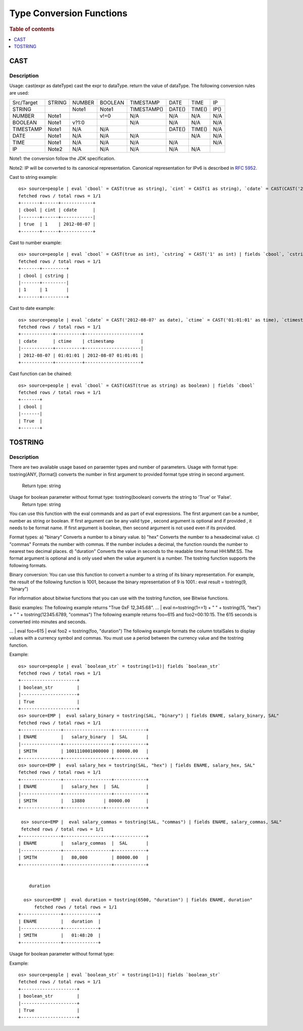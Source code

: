 =========================
Type Conversion Functions
=========================

.. rubric:: Table of contents

.. contents::
   :local:
   :depth: 1

CAST
----

Description
>>>>>>>>>>>

Usage: cast(expr as dateType) cast the expr to dataType. return the value of dataType. The following conversion rules are used:

+------------+--------+--------+---------+-------------+--------+--------+--------+
| Src/Target | STRING | NUMBER | BOOLEAN | TIMESTAMP   | DATE   | TIME   | IP     |
+------------+--------+--------+---------+-------------+--------+--------+--------+
| STRING     |        | Note1  | Note1   | TIMESTAMP() | DATE() | TIME() | IP()   |
+------------+--------+--------+---------+-------------+--------+--------+--------+
| NUMBER     | Note1  |        | v!=0    | N/A         | N/A    | N/A    | N/A    |
+------------+--------+--------+---------+-------------+--------+--------+--------+
| BOOLEAN    | Note1  | v?1:0  |         | N/A         | N/A    | N/A    | N/A    |
+------------+--------+--------+---------+-------------+--------+--------+--------+
| TIMESTAMP  | Note1  | N/A    | N/A     |             | DATE() | TIME() | N/A    |
+------------+--------+--------+---------+-------------+--------+--------+--------+
| DATE       | Note1  | N/A    | N/A     | N/A         |        | N/A    | N/A    |
+------------+--------+--------+---------+-------------+--------+--------+--------+
| TIME       | Note1  | N/A    | N/A     | N/A         | N/A    |        | N/A    |
+------------+--------+--------+---------+-------------+--------+--------+--------+
| IP         | Note2  | N/A    | N/A     | N/A         | N/A    | N/A    |        |
+------------+--------+--------+---------+-------------+--------+--------+--------+

Note1: the conversion follow the JDK specification.

Note2: IP will be converted to its canonical representation. Canonical representation
for IPv6 is described in `RFC 5952 <https://datatracker.ietf.org/doc/html/rfc5952>`_.

Cast to string example::

    os> source=people | eval `cbool` = CAST(true as string), `cint` = CAST(1 as string), `cdate` = CAST(CAST('2012-08-07' as date) as string) | fields `cbool`, `cint`, `cdate`
    fetched rows / total rows = 1/1
    +-------+------+------------+
    | cbool | cint | cdate      |
    |-------+------+------------|
    | true  | 1    | 2012-08-07 |
    +-------+------+------------+

Cast to number example::

    os> source=people | eval `cbool` = CAST(true as int), `cstring` = CAST('1' as int) | fields `cbool`, `cstring`
    fetched rows / total rows = 1/1
    +-------+---------+
    | cbool | cstring |
    |-------+---------|
    | 1     | 1       |
    +-------+---------+

Cast to date example::

    os> source=people | eval `cdate` = CAST('2012-08-07' as date), `ctime` = CAST('01:01:01' as time), `ctimestamp` = CAST('2012-08-07 01:01:01' as timestamp) | fields `cdate`, `ctime`, `ctimestamp`
    fetched rows / total rows = 1/1
    +------------+----------+---------------------+
    | cdate      | ctime    | ctimestamp          |
    |------------+----------+---------------------|
    | 2012-08-07 | 01:01:01 | 2012-08-07 01:01:01 |
    +------------+----------+---------------------+

Cast function can be chained::

    os> source=people | eval `cbool` = CAST(CAST(true as string) as boolean) | fields `cbool`
    fetched rows / total rows = 1/1
    +-------+
    | cbool |
    |-------|
    | True  |
    +-------+

TOSTRING
-----

Description
>>>>>>>>>>>
There are two available usage based on paraemter types and number of parameters.
Usage with format type: tostring(ANY, [format]) converts the number in first argument  to provided format type string in second argument.
   Return type: string
Usage for boolean parameter without format type: tostring(boolean) converts the string to 'True' or 'False'.
   Return type: string

You can use this function with the eval commands and as part of eval expressions.
The first  argument can be a number, number as string or boolean.
If first argument can be any valid type , second argument is optional and if provided , it needs to be format name.
If first argument is boolean, then second argument is not used even if its provided.

Format types:
a) "binary" Converts a number to a binary value.
b) "hex" Converts the number to a hexadecimal value.
c) "commas" Formats the number with commas. If the number includes a decimal, the function rounds the number to nearest two decimal places.
d) "duration" Converts the value in seconds to the readable time format HH:MM:SS.
The format argument is optional and is only used when the value argument is a number. The tostring function supports the following formats.

Binary conversion:
You can use this function to convert a number to a string of its binary representation. For example, the result of the following function is 1001, because the binary representation of 9 is 1001.:
eval result = tostring(9, "binary")

For information about bitwise functions that you can use with the tostring function, see Bitwise functions.

Basic examples:
The following example returns "True 0xF 12,345.68".
... | eval n=tostring(1==1) + " " + tostring(15, "hex") + " " + tostring(12345.6789, "commas")
The following example returns foo=615 and foo2=00:10:15. The 615 seconds is converted into minutes and seconds.

... | eval foo=615 | eval foo2 = tostring(foo, "duration")
The following example formats the column totalSales to display values with a currency symbol and commas. You must use a period between the currency value and the tostring function.

Example::

    os> source=people | eval `boolean_str` = tostring(1=1)| fields `boolean_str`
    fetched rows / total rows = 1/1
    +---------------------+
    | boolean_str         |
    |---------------------+
    | True                |
    +---------------------+
    os> source=EMP |  eval salary_binary = tostring(SAL, "binary") | fields ENAME, salary_binary, SAL"
    fetched rows / total rows = 1/1
    +---------------+------------------+------------+
    | ENAME         |   salary_binary  |  SAL       |
    |---------------+------------------+------------+
    | SMITH         | 1001110001000000 | 80000.00   |
    +---------------+------------------+------------+
    os> source=EMP |  eval salary_hex = tostring(SAL, "hex") | fields ENAME, salary_hex, SAL"
    fetched rows / total rows = 1/1
    +---------------+------------------+------------+
    | ENAME         |   salary_hex  |  SAL          |
    |---------------+------------------+------------+
    | SMITH         |   13880       | 80000.00      |
    +---------------+---------------+---------------+

     os> source=EMP |  eval salary_commas = tostring(SAL, "commas") | fields ENAME, salary_commas, SAL"
     fetched rows / total rows = 1/1
    +---------------+------------------+------------+
    | ENAME         |   salary_commas  |  SAL       |
    |---------------+------------------+------------+
    | SMITH         |   80,000         | 80000.00   |
    +---------------+------------------+------------+


        duration

      os> source=EMP |  eval duration = tostring(6500, "duration") | fields ENAME, duration"
          fetched rows / total rows = 1/1
    +---------------+-------------+
    | ENAME         |   duration  |
    |---------------+-------------+
    | SMITH         |   01:48:20  |
    +---------------+-------------+

Usage for boolean parameter without format type::

Example::

    os> source=people | eval `boolean_str` = tostring(1=1)| fields `boolean_str`
    fetched rows / total rows = 1/1
    +---------------------+
    | boolean_str         |
    |---------------------+
    | True                |
    +---------------------+